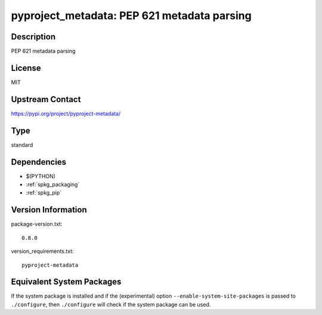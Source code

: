 .. _spkg_pyproject_metadata:

pyproject_metadata: PEP 621 metadata parsing
======================================================

Description
-----------

PEP 621 metadata parsing

License
-------

MIT

Upstream Contact
----------------

https://pypi.org/project/pyproject-metadata/


Type
----

standard


Dependencies
------------

- $(PYTHON)
- :ref:`spkg_packaging`
- :ref:`spkg_pip`

Version Information
-------------------

package-version.txt::

    0.8.0

version_requirements.txt::

    pyproject-metadata


Equivalent System Packages
--------------------------

.. tab:: Fedora/Redhat/CentOS

   .. CODE-BLOCK:: bash

       $ sudo yum install python3-pyproject-metadata 


.. tab:: Gentoo Linux

   .. CODE-BLOCK:: bash

       $ sudo emerge dev-python/pyproject-metadata 



If the system package is installed and if the (experimental) option
``--enable-system-site-packages`` is passed to ``./configure``, then ``./configure``
will check if the system package can be used.

